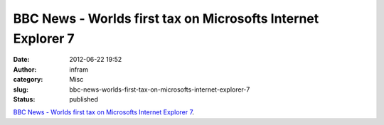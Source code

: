 BBC News - Worlds first tax on Microsofts Internet Explorer 7
#############################################################
:date: 2012-06-22 19:52
:author: infram
:category: Misc
:slug: bbc-news-worlds-first-tax-on-microsofts-internet-explorer-7
:status: published

`BBC News - Worlds first tax on Microsofts Internet Explorer
7 <http://www.bbc.com//news/technology-18440979>`__.
